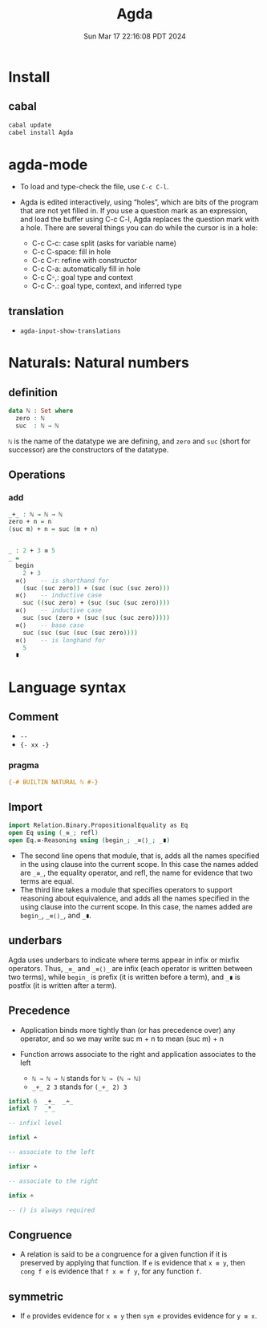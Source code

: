 #+TITLE: Agda
#+DATE: Sun Mar 17 22:16:08 PDT 2024
#+Summary: Agda
#+categories[]: program_languages
#+tags[]: Agda

* Install

** cabal
#+begin_src sh
cabal update
cabel install Agda
#+end_src

* agda-mode
- To load and type-check the file, use ~C-c C-l~.

- Agda is edited interactively, using “holes”, which are bits of the program that are not yet filled in. If you use a question mark as an expression, and load the buffer using C-c C-l, Agda replaces the question mark with a hole. There are several things you can do while the cursor is in a hole:

  - C-c C-c: case split (asks for variable name)
  - C-c C-space: fill in hole
  - C-c C-r: refine with constructor
  - C-c C-a: automatically fill in hole
  - C-c C-,: goal type and context
  - C-c C-.: goal type, context, and inferred type

** translation
- ~agda-input-show-translations~

* Naturals: Natural numbers

** definition
#+begin_src agda
data ℕ : Set where
  zero : ℕ
  suc  : ℕ → ℕ
#+end_src

~ℕ~ is the name of the datatype we are defining, and ~zero~ and ~suc~ (short for successor) are the constructors of the datatype.

** Operations

*** add
#+begin_src agda
_+_ : ℕ → ℕ → ℕ
zero + n = n
(suc m) + n = suc (m + n)


_ : 2 + 3 ≡ 5
_ =
  begin
    2 + 3
  ≡⟨⟩    -- is shorthand for
    (suc (suc zero)) + (suc (suc (suc zero)))
  ≡⟨⟩    -- inductive case
    suc ((suc zero) + (suc (suc (suc zero))))
  ≡⟨⟩    -- inductive case
    suc (suc (zero + (suc (suc (suc zero)))))
  ≡⟨⟩    -- base case
    suc (suc (suc (suc (suc zero))))
  ≡⟨⟩    -- is longhand for
    5
  ∎
#+end_src

* Language syntax
** Comment
- ~--~
- ~{- xx -}~

*** pragma
#+begin_src agda
{-# BUILTIN NATURAL ℕ #-}
#+end_src

** Import

#+begin_src agda
import Relation.Binary.PropositionalEquality as Eq
open Eq using (_≡_; refl)
open Eq.≡-Reasoning using (begin_; _≡⟨⟩_; _∎)
#+end_src

- The second line opens that module, that is, adds all the names specified in the using clause into the current scope. In this case the names added are ~_≡_~, the equality operator, and refl, the name for evidence that two terms are equal.
- The third line takes a module that specifies operators to support reasoning about equivalence, and adds all the names specified in the using clause into the current scope. In this case, the names added are ~begin_~, ~_≡⟨⟩_~, and ~_∎~.


** underbars
Agda uses underbars to indicate where terms appear in infix or mixfix operators. Thus, ~_≡_~ and ~_≡⟨⟩_~ are infix (each operator is written between two terms), while ~begin_~ is prefix (it is written before a term), and ~_∎~ is postfix (it is written after a term).

** Precedence
- Application binds more tightly than (or has precedence over) any operator, and so we may write suc m + n to mean (suc m) + n
- Function arrows associate to the right and application associates to the left

  - ~ℕ → ℕ → ℕ~ stands for ~ℕ → (ℕ → ℕ)~
  - ~_+_ 2 3~ stands for ~(_+_ 2) 3~

#+begin_src agda
infixl 6  _+_  _∸_
infixl 7  _*_

-- infixl level

infixl ∸

-- associate to the left

infixr ∸

-- associate to the right

infix ∸

-- () is always required
#+end_src

** Congruence
- A relation is said to be a congruence for a given function if it is preserved by applying that function. If ~e~ is evidence that ~x ≡ y~, then ~cong f e~ is evidence that ~f x ≡ f y~, for any function ~f~.

** symmetric
- If ~e~ provides evidence for ~x ≡ y~ then ~sym e~ provides evidence for ~y ≡ x~.

